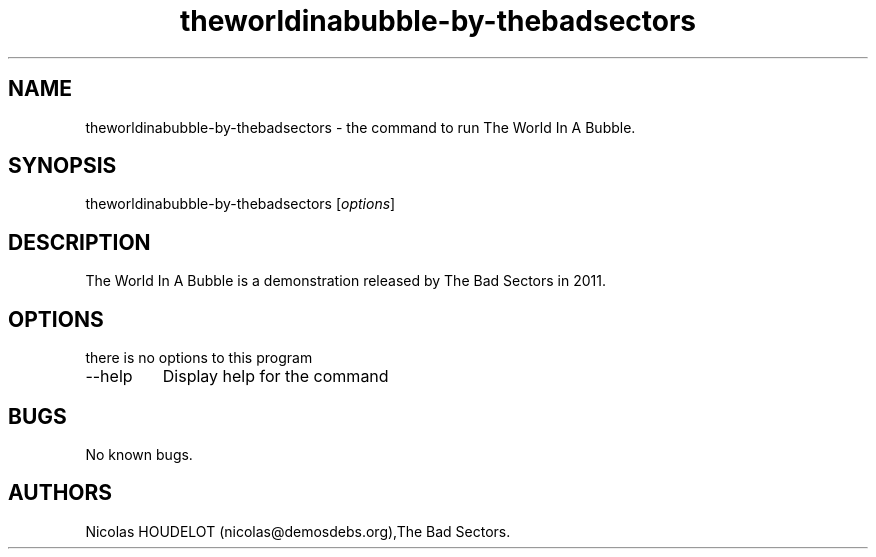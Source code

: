 .\" Automatically generated by Pandoc 2.9.2.1
.\"
.TH "theworldinabubble-by-thebadsectors" "6" "2017-04-29" "The World In A Bubble User Manuals" ""
.hy
.SH NAME
.PP
theworldinabubble-by-thebadsectors - the command to run The World In A
Bubble.
.SH SYNOPSIS
.PP
theworldinabubble-by-thebadsectors [\f[I]options\f[R]]
.SH DESCRIPTION
.PP
The World In A Bubble is a demonstration released by The Bad Sectors in
2011.
.SH OPTIONS
.PP
there is no options to this program
.TP
--help
Display help for the command
.SH BUGS
.PP
No known bugs.
.SH AUTHORS
Nicolas HOUDELOT (nicolas\[at]demosdebs.org),The Bad Sectors.
